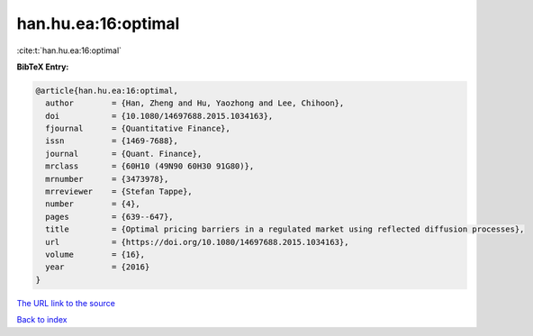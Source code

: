 han.hu.ea:16:optimal
====================

:cite:t:`han.hu.ea:16:optimal`

**BibTeX Entry:**

.. code-block:: bibtex

   @article{han.hu.ea:16:optimal,
     author        = {Han, Zheng and Hu, Yaozhong and Lee, Chihoon},
     doi           = {10.1080/14697688.2015.1034163},
     fjournal      = {Quantitative Finance},
     issn          = {1469-7688},
     journal       = {Quant. Finance},
     mrclass       = {60H10 (49N90 60H30 91G80)},
     mrnumber      = {3473978},
     mrreviewer    = {Stefan Tappe},
     number        = {4},
     pages         = {639--647},
     title         = {Optimal pricing barriers in a regulated market using reflected diffusion processes},
     url           = {https://doi.org/10.1080/14697688.2015.1034163},
     volume        = {16},
     year          = {2016}
   }
`The URL link to the source <https://doi.org/10.1080/14697688.2015.1034163>`_


`Back to index <../By-Cite-Keys.html>`_
